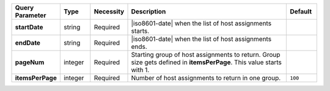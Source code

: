 .. list-table::
   :widths: 15 10 10 55 10
   :header-rows: 1
   :stub-columns: 1

   * - Query Parameter
     - Type
     - Necessity
     - Description
     - Default

   * - startDate
     - string
     - Required
     - |iso8601-date| when the list of host assignments starts.
     -

   * - endDate
     - string
     - Required
     - |iso8601-date| when the list of host assignments ends.
     -

   * - pageNum
     - integer
     - Required
     - Starting group of host assignments to return. Group size gets
       defined in **itemsPerPage**. This value starts with 1.
     -

   * - itemsPerPage
     - integer
     - Required
     - Number of host assignments to return in one group.
     - ``100``
